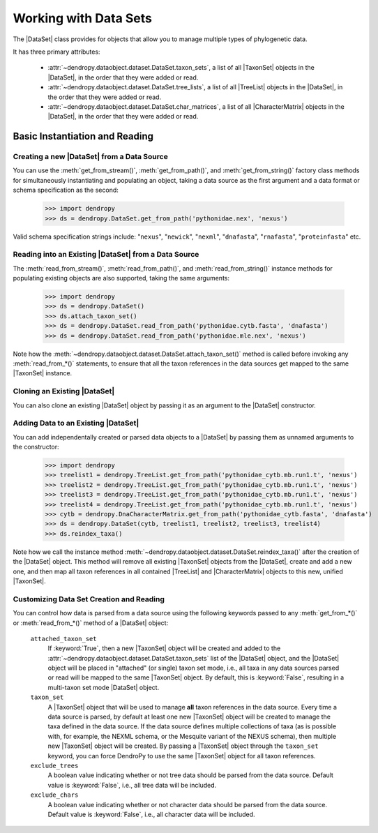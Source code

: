 **********************
Working with Data Sets
**********************

The |DataSet| class provides for objects that allow you to manage multiple types of phylogenetic data.

It has three primary attributes:

    - :attr:`~dendropy.dataobject.dataset.DataSet.taxon_sets`, a list of all |TaxonSet|         objects in the |DataSet|, in the order that they were added or read.
    - :attr:`~dendropy.dataobject.dataset.DataSet.tree_lists`, a list of all |TreeList| objects in the |DataSet|, in the order that they were added or read.
    - :attr:`~dendropy.dataobject.dataset.DataSet.char_matrices`, a list of all |CharacterMatrix| objects in the |DataSet|, in the order that they were added or read.

Basic Instantiation and Reading
================================

Creating a new |DataSet| from a Data Source
--------------------------------------------

You can use the :meth:`get_from_stream()`, :meth:`get_from_path()`, and :meth:`get_from_string()` factory class methods for simultaneously instantiating and populating an object, taking a data source as the first argument and a data format or schema specification as the second:

    >>> import dendropy
    >>> ds = dendropy.DataSet.get_from_path('pythonidae.nex', 'nexus')

Valid schema specification strings include: "``nexus``", "``newick``", "``nexml``", "``dnafasta``", "``rnafasta``", "``proteinfasta``" etc.

Reading into an Existing |DataSet| from a Data Source
-----------------------------------------------------

The :meth:`read_from_stream()`, :meth:`read_from_path()`, and :meth:`read_from_string()` instance methods for populating existing objects are also supported, taking the same arguments:

    >>> import dendropy
    >>> ds = dendropy.DataSet()
    >>> ds.attach_taxon_set()
    >>> ds = dendropy.DataSet.read_from_path('pythonidae.cytb.fasta', 'dnafasta')
    >>> ds = dendropy.DataSet.read_from_path('pythonidae.mle.nex', 'nexus')

Note how the :meth:`~dendropy.dataobject.dataset.DataSet.attach_taxon_set()` method is called before invoking any :meth:`read_from_*()` statements, to ensure that all the taxon references in the data sources get mapped to the same |TaxonSet| instance.

Cloning an Existing |DataSet|
-----------------------------

You can also clone an existing |DataSet| object by passing it as an argument to the |DataSet| constructor.

Adding Data to an Existing |DataSet|
------------------------------------

You can add independentally created or parsed data objects to a |DataSet| by passing them as unnamed arguments to the constructor:

    >>> import dendropy
    >>> treelist1 = dendropy.TreeList.get_from_path('pythonidae_cytb.mb.run1.t', 'nexus')
    >>> treelist2 = dendropy.TreeList.get_from_path('pythonidae_cytb.mb.run1.t', 'nexus')
    >>> treelist3 = dendropy.TreeList.get_from_path('pythonidae_cytb.mb.run1.t', 'nexus')
    >>> treelist4 = dendropy.TreeList.get_from_path('pythonidae_cytb.mb.run1.t', 'nexus')
    >>> cytb = dendropy.DnaCharacterMatrix.get_from_path('pythonidae_cytb.fasta', 'dnafasta')
    >>> ds = dendropy.DataSet(cytb, treelist1, treelist2, treelist3, treelist4)
    >>> ds.reindex_taxa()

Note how we call the instance method :meth:`~dendropy.dataobject.dataset.DataSet.reindex_taxa()` after the creation of the |DataSet| object.
This method will remove all existing |TaxonSet| objects from the |DataSet|, create and add a new one, and then map all taxon references in all contained |TreeList| and |CharacterMatrix| objects to this new, unified |TaxonSet|.


.. _Customizing_Data_Set_Creation_and_Reading:

Customizing Data Set Creation and Reading
------------------------------------------

You can control how data is parsed from a data source using the following keywords passed to any :meth:`get_from_*()` or :meth:`read_from_*()` method of a |DataSet| object:

    ``attached_taxon_set``
        If :keyword:`True`, then a new |TaxonSet| object will be created and added to the :attr:`~dendropy.dataobject.dataset.DataSet.taxon_sets` list of the |DataSet| object, and the |DataSet| object will be placed in "attached" (or single) taxon set mode, i.e., all taxa in any data sources parsed or read will be mapped to the same |TaxonSet| object. By default, this is :keyword:`False`, resulting in a multi-taxon set mode |DataSet| object.

    ``taxon_set``
        A |TaxonSet| object that will be used to manage **all** taxon references in the data source.
        Every time a data source is parsed, by default at least one new |TaxonSet| object will be created to manage the taxa defined in the data source.
        If the data source defines multiple collections of taxa (as is possible with, for example, the NEXML schema, or the Mesquite variant of the NEXUS schema), then multiple new |TaxonSet| object will be created.
        By passing a |TaxonSet| object through the ``taxon_set`` keyword, you can force DendroPy to use the same |TaxonSet| object for all taxon references.

    ``exclude_trees``
        A boolean value indicating whether or not tree data should be parsed from the data source.
        Default value is :keyword:`False`, i.e., all tree data will be included.

    ``exclude_chars``
        A boolean value indicating whether or not character data should be parsed from the data source.
        Default value is :keyword:`False`, i.e., all character data will be included.
